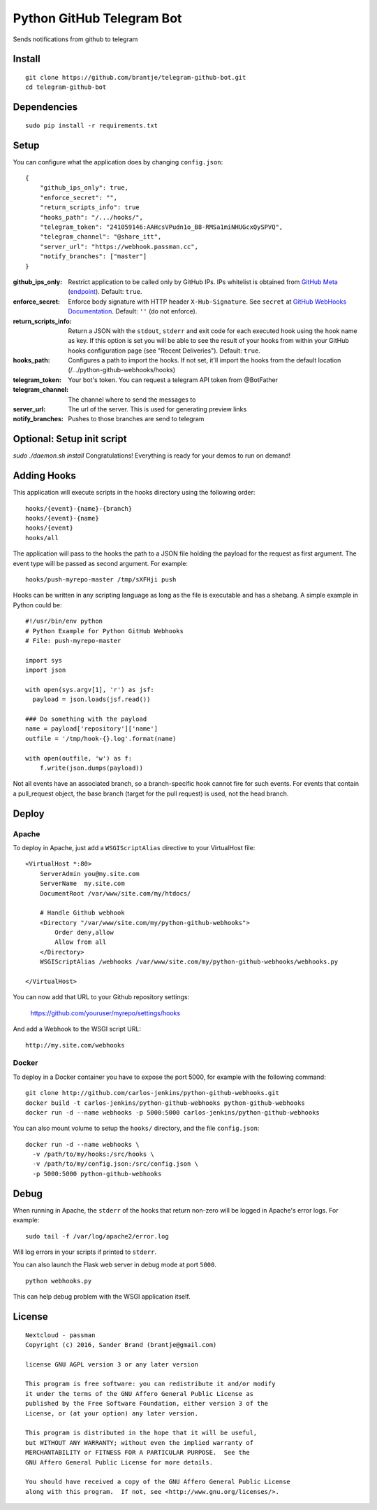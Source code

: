 ======================
Python GitHub Telegram Bot
======================

Sends notifications from github to telegram

Install
=======

::

    git clone https://github.com/brantje/telegram-github-bot.git
    cd telegram-github-bot


Dependencies
============

::

   sudo pip install -r requirements.txt


Setup
=====
You can configure what the application does by changing ``config.json``:

::

    {
        "github_ips_only": true,
        "enforce_secret": "",
        "return_scripts_info": true
        "hooks_path": "/.../hooks/",
        "telegram_token": "241059146:AAHcsVPudn1o_B8-RMSa1miNHUGcxQySPVQ",
        "telegram_channel": "@share_itt",
        "server_url": "https://webhook.passman.cc",
        "notify_branches": ["master"]
    }

:github_ips_only: Restrict application to be called only by GitHub IPs. IPs
 whitelist is obtained from
 `GitHub Meta <https://developer.github.com/v3/meta/>`_
 (`endpoint <https://api.github.com/meta>`_). Default: ``true``.
:enforce_secret: Enforce body signature with HTTP header ``X-Hub-Signature``.
 See ``secret`` at
 `GitHub WebHooks Documentation <https://developer.github.com/v3/repos/hooks/>`_.
 Default: ``''`` (do not enforce).
:return_scripts_info: Return a JSON with the ``stdout``, ``stderr`` and exit
 code for each executed hook using the hook name as key. If this option is set
 you will be able to see the result of your hooks from within your GitHub
 hooks configuration page (see "Recent Deliveries").
 Default: ``true``.
:hooks_path: Configures a path to import the hooks. If not set, it'll import
 the hooks from the default location (/.../python-github-webhooks/hooks)
:telegram_token: Your bot's token. You can request a telegram API token from @BotFather
:telegram_channel: The channel where to send the messages to
:server_url: The url of the server. This is used for generating preview links
:notify_branches: Pushes to those branches are send to telegram

Optional: Setup init script
===========================
`sudo ./daemon.sh install`
Congratulations! Everything is ready for your demos to run on demand!


Adding Hooks
============

This application will execute scripts in the hooks directory using the
following order:

::

    hooks/{event}-{name}-{branch}
    hooks/{event}-{name}
    hooks/{event}
    hooks/all

The application will pass to the hooks the path to a JSON file holding the
payload for the request as first argument. The event type will be passed
as second argument. For example:

::

    hooks/push-myrepo-master /tmp/sXFHji push

Hooks can be written in any scripting language as long as the file is
executable and has a shebang. A simple example in Python could be:

::

    #!/usr/bin/env python
    # Python Example for Python GitHub Webhooks
    # File: push-myrepo-master

    import sys
    import json

    with open(sys.argv[1], 'r') as jsf:
      payload = json.loads(jsf.read())

    ### Do something with the payload
    name = payload['repository']['name']
    outfile = '/tmp/hook-{}.log'.format(name)

    with open(outfile, 'w') as f:
        f.write(json.dumps(payload))

Not all events have an associated branch, so a branch-specific hook cannot
fire for such events. For events that contain a pull_request object, the
base branch (target for the pull request) is used, not the head branch.

Deploy
======

Apache
------

To deploy in Apache, just add a ``WSGIScriptAlias`` directive to your
VirtualHost file:

::

    <VirtualHost *:80>
        ServerAdmin you@my.site.com
        ServerName  my.site.com
        DocumentRoot /var/www/site.com/my/htdocs/

        # Handle Github webhook
        <Directory "/var/www/site.com/my/python-github-webhooks">
            Order deny,allow
            Allow from all
        </Directory>
        WSGIScriptAlias /webhooks /var/www/site.com/my/python-github-webhooks/webhooks.py

    </VirtualHost>

You can now add that URL to your Github repository settings:

    https://github.com/youruser/myrepo/settings/hooks

And add a Webhook to the WSGI script URL:

::

   http://my.site.com/webhooks

Docker
------

To deploy in a Docker container you have to expose the port 5000, for example
with the following command:

::
    
    git clone http://github.com/carlos-jenkins/python-github-webhooks.git
    docker build -t carlos-jenkins/python-github-webhooks python-github-webhooks
    docker run -d --name webhooks -p 5000:5000 carlos-jenkins/python-github-webhooks

You can also mount volume to setup the ``hooks/`` directory, and the file
``config.json``:

::

    docker run -d --name webhooks \
      -v /path/to/my/hooks:/src/hooks \
      -v /path/to/my/config.json:/src/config.json \
      -p 5000:5000 python-github-webhooks

Debug
=====

When running in Apache, the ``stderr`` of the hooks that return non-zero will
be logged in Apache's error logs. For example:

::

    sudo tail -f /var/log/apache2/error.log

Will log errors in your scripts if printed to ``stderr``.

You can also launch the Flask web server in debug mode at port ``5000``.

::

    python webhooks.py

This can help debug problem with the WSGI application itself.


License
=======

::

   Nextcloud - passman
   Copyright (c) 2016, Sander Brand (brantje@gmail.com)

   license GNU AGPL version 3 or any later version

   This program is free software: you can redistribute it and/or modify
   it under the terms of the GNU Affero General Public License as
   published by the Free Software Foundation, either version 3 of the
   License, or (at your option) any later version.

   This program is distributed in the hope that it will be useful,
   but WITHOUT ANY WARRANTY; without even the implied warranty of
   MERCHANTABILITY or FITNESS FOR A PARTICULAR PURPOSE.  See the
   GNU Affero General Public License for more details.

   You should have received a copy of the GNU Affero General Public License
   along with this program.  If not, see <http://www.gnu.org/licenses/>.


